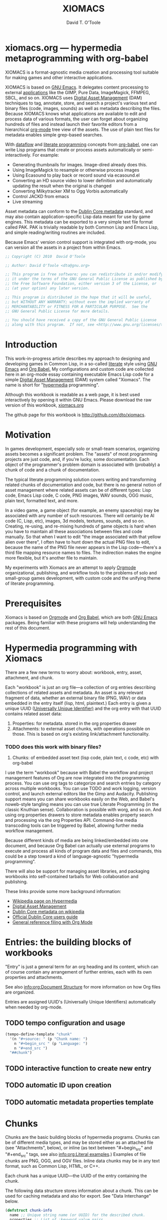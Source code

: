 * xiomacs.org --- hypermedia metaprogramming with org-babel

# Lines beginning with a "#" sign are comments.
# Special comments begin with "#+" and are used to control Org settings.
#+title: XIOMACS
#+author: David T. O'Toole 
#+email: dto@gnu.org

XIOMACS is a format-agnostic media creation and processing tool
suitable for making games and other interactive applications. 

XIOMACS is based on [[http://www.gnu.org/software/emacs][GNU Emacs]]. It delegates content processing to
external [[http://lispgames.ath.cx/index.php/UsefulApplications][applications]] like the GIMP, Pure Data, ImageMagick, FFMPEG,
SBCL, and so on. XIOMACS uses [[http://en.wikipedia.org/wiki/Digital_asset_management][Digital Asset Management]] (DAM)
techniques to tag, annotate, store, and search a project's various
text and binary files (code, images, sounds) as well as metadata
describing the files. Because XIOMACS knows what applications are
available to edit and process data of various formats, the user can
forget about organizing hundreds of files and instead launch their
favorite editors from a hierarchical [[http://orgmode.org][org-mode]] tree view of the
assets. The use of plain text files for metadata enables simple
grep-based searches.

With [[http://en.wikipedia.org/wiki/Dataflow][dataflow]] and [[http://en.wikipedia.org/wiki/Literate_programming][literate programming]] concepts from [[http://orgmode.org/worg/org-contrib/babel/][org-babel]], one
can write Lisp programs that create or process assets automatically or
semi-interactively. For example:

 - Generating thumbnails for images. Image-dired already does this.
 - Using ImageMagick to resample or otherwise process images
 - Using Ecasound to play back or record sound via ecasound.el
 - Converting an HD source video to lower definition and automatically
   updating the result when the original is changed
 - Converting Milkytracker XM to Ogg Vorbis automatically
 - Control JACKD from emacs
 - Live streaming

Asset metadata can conform to the [[http://en.wikipedia.org/wiki/Dublin_Core][Dublin Core metadata]] standard, and
may also contain application-specific Lisp data meant for use by game
engines. This metadata can be exported to a very simple text file
format called PAK. PAK is trivially readable by both Common Lisp and
Emacs Lisp, and simple reading/writing routines are included.

Because Emacs' version control support is integrated with org-mode,
you can version all the assets in a project from within Emacs.

#+source: legal-notices
#+begin_src emacs-lisp
  ;; Copyright (C) 2010  David O'Toole
  
  ;; Author: David O'Toole <dto@gnu.org>
  
  ;; This program is free software; you can redistribute it and/or modify
  ;; it under the terms of the GNU General Public License as published by
  ;; the Free Software Foundation, either version 3 of the License, or
  ;; (at your option) any later version.
  
  ;; This program is distributed in the hope that it will be useful,
  ;; but WITHOUT ANY WARRANTY; without even the implied warranty of
  ;; MERCHANTABILITY or FITNESS FOR A PARTICULAR PURPOSE.  See the
  ;; GNU General Public License for more details.
  
  ;; You should have received a copy of the GNU General Public License
  ;; along with this program.  If not, see <http://www.gnu.org/licenses/>.
#+end_src

* Introduction
:PROPERTIES:
:ID: eb7a8142-57e9-4dc2-b67b-5b6b328cdaa4
:END:

This work-in-progress article describes my approach to designing and
developing games in Common Lisp, in a so-called [[http://en.wikipedia.org/wiki/Literate_programming][literate]] style using
[[http://www.gnu.org/software/emacs][GNU Emacs]] and [[http://orgmode.org/worg/org-contrib/babel/][Org Babel.]] My configurations and custom code are
collected here in an org-mode essay containing executable Emacs Lisp
code for a simple [[http://en.wikipedia.org/wiki/Digital_asset_management][Digital Asset Management]] (DAM) system called
"Xiomacs". The name is short for "[[http://en.wikipedia.org/wiki/Hypermedia][hypermedia]] programming".

Although this workbook is readable as a web page, it is best
used interactively by opening it within GNU Emacs. Please download
the raw version of this workbook, [[http://dto.github.com/notebook/xiomacs.org][xiomacs.org]]

The github page for this workbook is http://github.com/dto/xiomacs.

* Motivation

In games development, especially solo or small-team scenarios,
organizing assets becomes a significant problem. The "assets" of most
programming projects are just code, and, if you're lucky, some
documentation. Each object of the programmer's problem domain is
associated with (probably) a chunk of code and a chunk of
documentation.

The typical literate programming solution covers writing and
transforming related chunks of documentation and code, but there is no
general notion of asset management where related assets can be of
different types: Lisp code, Emacs Lisp code, C code, PNG images, WAV
sounds, OGG music, plain text, formatted text, and more.

In a video game, a game object (for example, an enemy spaceship) may
be associated with any number of such resources. There will certainly
be AI code (C, Lisp, etc), images, 3d models, textures, sounds, and so
on. Creating, re-using, and re-mixing hundreds of game objects is hard
when you have to maintain all these associations between files and
code manually.  So that when I want to edit "the image associated with
that yellow alien over there", I often have to hunt down the actual
PNG files to edit, because the name of the PNG file never appears in
the Lisp code---there's a third file mapping resource names to
files. The indirection makes the engine more flexible, but it's
another file to maintain.

My experiments with Xiomacs are an attempt to apply [[http://orgmode.org/][Orgmode]]
organizational, publishing, and workflow tools to the problems of solo
and small-group games development, with custom code and the unifying
theme of literate programming.

* Prerequisites

Xiomacs is based on [[http://orgmode.org][Orgmode]] and [[http://orgmode.org/worg/org-contrib/babel/][Org Babel]], which are both [[http://www.gnu.org/software/emacs][GNU Emacs]]
packages. Being familiar with these programs will help understanding
the rest of this document.

* Hypermedia programming with Xiomacs

There are a few new terms to worry about: workbook, entry, asset,
attachment, and chunk.

Each "workbook" is just an org file---a collection of org entries
describing collections of related assets and metadata. An asset is any
relevant fragment of data, whether an external binary file (PNG, WAV)
or data embedded in the entry itself (lisp, html, plaintext.) Each
entry is given a unique UUID ([[http://en.wikipedia.org/wiki/Universally_Unique_Identifier][Universally Unique Identifier)]] and the
org entry with that UUID contains related asset data:

     1. Properties: for metadata. stored in the org properties drawer
     2. Attachments: to external asset chunks, with operations possible on those.
	       This is based on org's existing link/attachment
	       functionality. 
*** TODO does this work with binary files?  
     3. Chunks: of embedded asset text (lisp code, plain text, c
        code, etc) with org-babel

I use the term "workbook" because with Babel the workflow and project
management features of Org are now integrated into the programming
process. You can use org tags to categorize and search entries by
category across multiple workbooks. You can use TODO and work logging,
version control, and launch external editors like the Gimp and
Audacity. Publishing support means you can share workbooks easily on
the Web, and Babel's noweb-style tangling means you can use true
Literate Programming (in the classic Knuthian sense). Collaboration is
possible with worg, and so on. And using org properties drawers to
store metadata enables property search and processing via the org
Properties API. Command-line media transcoding tools can be triggered
by Babel, allowing further media workflow management.

Because different kinds of media are being linked/embedded into one
document, and because Org Babel can actually use external programs to
execute and process all kinds of program data and files and commands,
this could be a step toward a kind of language-agnostic "hypermedia
programming".

There will also be support for managing asset libraries, and packaging
workbooks into self-contained tarballs for Web collaboration and
publishing.

These links provide some more background information:

  - [[http://en.wikipedia.org/wiki/Hypermedia][Wikipedia page on Hypermedia]]
  - [[http://en.wikipedia.org/wiki/Digital_asset_management][Digital Asset Management]]
  - [[http://en.wikipedia.org/wiki/Dublin_Core][Dublin Core metadata on wikipedia]]
  - [[http://dublincore.org/documents/usageguide/][Official Dublin Core users guide]]
  - [[http://www.jboecker.de/2010/04/14/general-reference-filing-with-org-mode.html][General reference filing with Org Mode]]

* Entries: the building blocks of workbooks

"Entry" is just a general term for an org heading and its content,
which can of course contain any arrangement of further entries, each
with its own properties and attachments. 

See also [[info:org:Document%20Structure][info:org:Document Structure]] for more information on how Org
files are organized.

Entries are assigned UUID's (Universally Unique Identifiers)
automatically when needed by org-mode.

** TODO tempo configuration and usage

#+source: auto-inserting-chunks
#+begin_src emacs-lisp
  (tempo-define-template "chunk"
    '(n "#+source: " (p "Chunk name: ") 
      n "#+begin_src " (p "Language: ")
      n "#+end_src ")
    "##chunk")
#+end_src

** TODO interactive function to create new entry
** TODO automatic ID upon creation
** TODO automatic metadata properties template

* Chunks

Chunks are the basic building blocks of hypermedia programs. Chunks
can be of different media types, and may be stored either as an
attached file (see "Attachments", below), or inline (as text between
"#+begin_src" and "#+end_src" tags, see also [[info:org:Literal%20examples][info:org:Literal
examples]].) Examples of file chunks are PNG, OGG, and OGV files. Inline
data chunks may be in any text format, such as Common Lisp, HTML, or
C++.

Each chunk has a unique UUID---the UUID of the entry containing the
chunk.

The following data structure stores information about a chunk. This
can be used for caching metadata and also for export. See "Data
Interchange" below.

#+source: chunk-info-structure
#+begin_src emacs-lisp
(defstruct chunk-info 
  name ;; Unique string name (or UUID) for the described chunk.
  properties ;; List of :keyword value pairs.
  file ;; Filename of file chunk, if any.
  data ;; A string with text data, if any (i.e. inline chunks.) 
  )
#+end_src

** Properties for metadata

Any ontology can be used to describe chunks via
 [[info:org:Properties%20and%20Columns][info:org:Properties and Columns]]. 
The Dublin Core metadata standard is a reasonable
starting place, and defines these basic fields for use in describing
and indexing resources of almost any kind:

#+source: dublin-core-template
#+begin_src emacs-lisp
:Title:
  :Creator:
  :Subject:
  :Description:
  :Publisher:
  :Contributor:
  :Date:
  :Type:
  :Format:
  :Identifier:
  :Source:
  :Language:
  :Relation:
  :Coverage:
  :Rights:
#+end_src

#+source: auto-inserting-properties-templates
#+begin_src emacs-lisp
  (defvar xiomacs-properties-template "
  <<dublin-core-template>>
  "
  "Text of org properties drawer entries to insert upon creating a new entry.")
  
  (defun xiomacs-insert-properties-template ()
    (interactive)
      (save-excursion
        (destructuring-bind (beg . end) 
            (org-get-property-block nil nil :force)
          (goto-char beg)
          (insert xiomacs-properties-template))))
#+end_src

For more information about Dublin Core, see these pages:

  - [[http://en.wikipedia.org/wiki/Dublin_Core][Dublin Core metadata on wikipedia]]
  - [[http://dublincore.org/documents/usageguide/][Official Dublin Core users guide]]

** Application-specific metadata
:PROPERTIES:
:END:

Chunk properties may be used to embed control data for other
applications. See "Resource data interchange" below.

** Operations on chunks
*** Open in program

#+begin_src emacs-lisp
(describe-variable 'org-file-apps)
#+end_src

*** Process to create an output (wav->ogg)

* Attachments
:PROPERTIES:
:ID: 24d5addc-a73c-4471-86e3-aaaefc88e0a2
:END:

Attachments are version-controlled external files associated with an
entry. The entry's properties data and other content are taken to
describe the attachment. See also [[info:org:Attachments]]. 

Orgmode will automatically commit changes to git-controlled
attachments, if the current workbook's =org-attach-directory= is also
under git control.

** TODO Exporting workbooks as compressed binaries with all attachments

* 
* Interface enhancements
:PROPERTIES:
:ID: 955c44fc-c271-472c-ac24-1df1edaccad4
:END:

** TODO Consistent global key layout on F9-F12

Because viewing and browsing workbooks may involve various Org tree
views and hidden source block bodies, there will be many hidden
sections represented by an ellipsis at the end of the text
line. Pressing TAB on most such lines will toggle display of the
hidden text.

To make these hidden portions of text more obvious we can highlight
chunks headers, and also the ellipses used to indicate hidden text.

#+source: visible-chunks
#+begin_src emacs-lisp
(defface xiomacs-chunk-header-face '((t (:foreground "red" :bold t :weight bold))) "Face for chunk header lines.")
(defvar xiomacs-chunk-header-face 'xiomacs-chunk-header-face)
  
  (defvar xiomacs-chunk-regexp "^#\\+\\(source:\\|srcname:\\|function:\\)")
  
  (defun* xiomacs-fontify-chunk (limit)
    (while (re-search-forward xiomacs-chunk-regexp limit :noerror)
      (let ((beg (match-beginning 1))
            (end (match-end 1)))
        (add-text-properties beg end (list 'display (propertize (match-string 1) 'face xiomacs-chunk-header-face)
                                           'font-lock-fontified t)))))
#+end_src

#+source: visible-ellipsis
#+begin_src emacs-lisp
  (defface xiomacs-hidden-face '((t (:foreground "yellow" :underline "red"))) "Face for hidden xiomacs text.")
  (defvar xiomacs-hidden-face 'xiomacs-hidden-face)
#+end_src


#+source: fontified-chunks
#+begin_src emacs-lisp
  (defun xiomacs-fontify-blocks ()
    (interactive)
    (save-excursion 
      (goto-char (point-min))
      (while (re-search-forward "^#\\+begin_src[ ]+\\(\\(\\w\\|-\\)+\\)" nil t)
        (forward-line)
        (let* ((begin (point))
               (end nil)
               (language (match-string 1))
               (mode-command (intern (concat language "-mode")))
               (fontified-output
                (when (re-search-forward "^#\\+end_src" nil t)
                  (forward-line -1)
                  (setf end (point))
                  (let ((string (buffer-substring-no-properties begin end)))
                    (with-temp-buffer
                      (insert string)
                      (funcall mode-command)
                      (font-lock-fontify-buffer)
                      (buffer-substring (point-min) (point-max)))))))
          (when fontified-output
            (goto-char begin)
            (delete-region begin end)
            (insert fontified-output))))))
#+end_src

#+results: fontified-chunks
: xiomacs-fontify-blocks

* Mouse menus

#+source: basic-imenu-support
#+begin_src emacs-lisp
(add-hook 'org-mode-hook
                    (lambda () (imenu-add-to-menubar "Imenu")))
(setf org-imenu-depth 5)
#+end_src

** TODO [#B] get mouse menus working for code blocks
#+source: blocks-imenu-support
#+begin_src emacs-lisp
  (push (list "Source code chunks" "^#\\+\\(source:\\|srcname:\\|function:\\) \\(.*\\)$" 2)
        imenu-generic-expression)
#+end_src 

* Configuration
:PROPERTIES:
:ID: 4d7eb09f-11a8-4db0-8ab1-627e7800d57d
:END:

You can use the following elisp chunks to activate the visibility
enhancements---either interactively with C-c C-c, or by copying the
code to your emacs initialization file.

#+source: turn-on-visible-chunks
#+begin_src emacs-lisp
 (add-hook 'org-font-lock-hook #'xiomacs-fontify-chunk)
#+end_src

#+source: turn-off-visible-chunks
#+begin_src emacs-lisp
 (remove-hook 'org-font-lock-hook #'xiomacs-fontify-chunk)
#+end_src

#+source: turn-on-visible-ellipsis
#+begin_src emacs-lisp
 (setf org-ellipsis xiomacs-hidden-face)
#+end_src

* Processes for creating and transforming chunks

* How the Xiomacs source is made
:PROPERTIES:
:ID: 13a1e5df-8185-4633-9d62-ae9cab244f07
:END:

Using Babel, the Emacs Lisp source code for Xiomacs itself is extracted
from this workbook (or "tangled", in literate programming
terminology), to produce an output file called =xiomacs.el=. 

There are also configuration chunks, snippets of elisp code you can
execute in place (with C-c C-c) or copy to your emacs init file. 

To make =xiomacs.el= from this workbook, execute the following elisp code
chunk by placing point on it and pressing C-c C-c:

#+begin_src emacs-lisp
  (org-babel-tangle)
#+end_src

Assuming =xiomacs.el= is somewhere in your Emacs load-path, you can load
it by executing this chunk:

#+begin_src emacs-lisp
  (require 'xiomacs)
#+end_src

However, you can do a shortcut and use the following command to tangle
the elisp code and load it into emacs in one step:

#+begin_src emacs-lisp
  (org-babel-load-file (buffer-file-name))
#+end_src

Here is an overview of the output file's organization. 

#+source: outline
#+begin_src emacs-lisp :tangle yes
<<legal-notices>>
<<prerequisites>>
<<chunk-info-structure>>
<<auto-inserting-properties-templates>>
<<auto-inserting-chunks>>
<<visible-chunks>>
<<visible-ellipsis>>
<<postamble>>
#+end_src

The =<<chunk-name>>= tags above will be replaced by their
corresponding definition chunks, defined elsewhere in this workbook,
during the tangle process. Notice the ":tangle yes" argument; this is
the only such block in this workbook. It means that in order to appear
in the output file "xiomacs.el", a chunk must be referenced somewhere in
the expansion of this tangled chunk.

If you want the opposite behavior, use "#+property: tangle yes" as a
control line in your org file, and ":tangle no" to turn it off for
particular chunks.

Now we move on to some required libraries and other snippets needed in
the final elisp file:

#+source: prerequisites
#+begin_src emacs-lisp
  (require 'cl) 
  (require 'ob-lisp)
  (require 'tempo)
#+end_src

#+source: postamble
#+begin_src emacs-lisp
  (provide 'xiomacs)
#+end_src

* Recommended reading

The ideas, techniques, and terminology used in this paper have a
variety of sources. 

  - Donald Knuth, /Literate Programming/. This book is a reprinting of
    Knuth's original papers on the subject.

  - Tim Evans, [[http://www.cosc.canterbury.ac.nz/research/reports/HonsReps/1999/hons_9902.pdf][A meta-model for literate programming.]] This research
    paper generalizes literate programming practice by abstracting
    away the details of media type and processing behavior. In this
    model, "chunks" of content appear as nodes in an [[http://en.wikipedia.org/wiki/Directed_acyclic_graph][directed acyclic graph]], 
    with edges as relations between chunks. Attached to these
    edges are "processes" transforming chunks of one type into one or 
    more other chunks or files.

    The resulting object model can be used to specify literate
    programming tools and actually generate them, and a simple example
    is given in Python.

    Emacs Lisp is ideal for this sort of work, and I believe I'll
    benefit especially from Emacs Lisp's portability, its excellent
    text processing tools, and its knack for gluing together diverse
    formats and programs.

    The meta model in Evans' paper can be mapped more or less directly
    into org-mode's features, and on top of this I've layered some
    more ideas and code. I've simplified some parts and elaborated on
    others, often re-using Emacs Lisp code from other projects of
    mine.

    - 

* Footer
:PROPERTIES:
:ID: 5032e227-8a3f-4226-b5c8-efcd5746b22e
:END:

The last entry in a workbook is a good place to put odd pieces of
text, TODO notes that aren't part of the document, and any control
data that needs to be at the end of the file (for example file-local
Emacs variables; see [[info:emacs:Specifying%20File%20Variables][info:emacs:Specifying File Variables]].)

#+source: htmlfontify-this-workbook
#+begin_src emacs-lisp
  (htmlfontify-buffer nil "xiomacs-pretty.html")
#+end_src 

# By default, all chunks in a workbook are exported during tangling. 
# (for a definition of "tangle", see below.)

** Ideas						   :meta:
*** TODO [#B] org-file-apps
*** TODO [#B] preview with inline-images / image-dired
*** TODO [#C] org-icons
*** TODO [#C] button toolbar? IDE? CEDET? 


